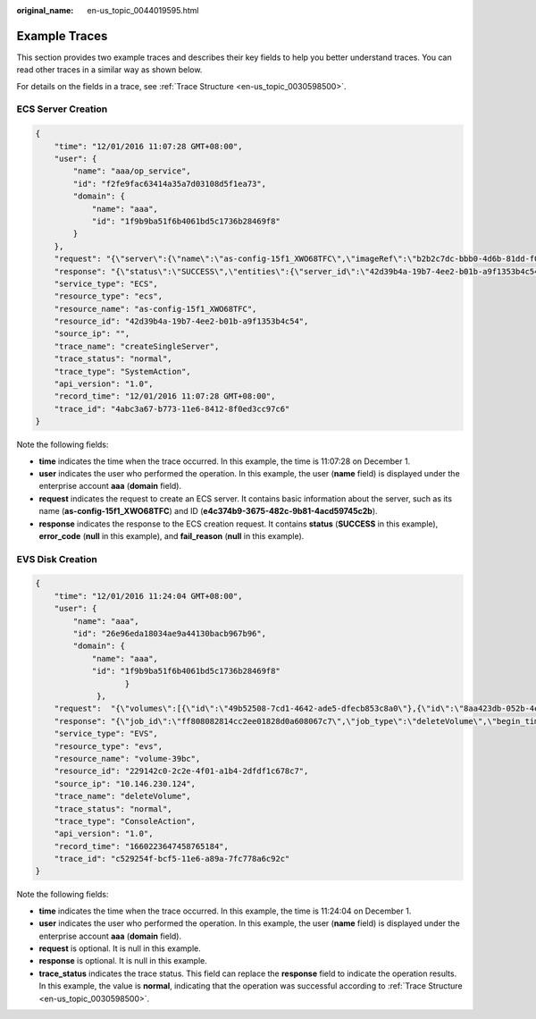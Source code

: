 :original_name: en-us_topic_0044019595.html

.. _en-us_topic_0044019595:

Example Traces
==============

This section provides two example traces and describes their key fields to help you better understand traces. You can read other traces in a similar way as shown below.

For details on the fields in a trace, see :ref:`Trace Structure <en-us_topic_0030598500>`.

ECS Server Creation
-------------------

.. code-block::

   {
       "time": "12/01/2016 11:07:28 GMT+08:00",
       "user": {
           "name": "aaa/op_service",
           "id": "f2fe9fac63414a35a7d03108d5f1ea73",
           "domain": {
               "name": "aaa",
               "id": "1f9b9ba51f6b4061bd5c1736b28469f8"
           }
       },
       "request": "{\"server\":{\"name\":\"as-config-15f1_XWO68TFC\",\"imageRef\":\"b2b2c7dc-bbb0-4d6b-81dd-f0904023d54f\",\"flavorRef\":\"m1.tiny\",\"personality\":[],\"vpcid\":\"e4c374b9-3675-482c-9b81-4acd59745c2b\",\"nics\":[{\"subnet_id\":\"fff89132-88d4-4e5b-9e27-d9001167d24f\",\"nictype\":null,\"ip_address\":null,\"binding:profile\":null,\"extra_dhcp_opts\":null}],\"adminPass\":\"********\",\"count\":1,\"metadata\":{\"op_svc_userid\":\"26e96eda18034ae9a44130bacb967b96\"},\"availability_zone\":\"az1.dc1\",\"root_volume\":{\"volumetype\":\"SATA\",\"extendparam\":{\"resourceSpecCode\":\"SATA\"},\"size\":40},\"data_volumes\":[],\"security_groups\":[{\"id\":\"dd597fd7-d119-4994-a22c-891fcfc54be1\"}],\"key_name\":\"KeyPair-3e51\"}}",
       "response": "{\"status\":\"SUCCESS\",\"entities\":{\"server_id\":\"42d39b4a-19b7-4ee2-b01b-a9f1353b4c54\"},\"job_id\":\"4010b39d58b855980158b8574b270018\",\"job_type\":\"createSingleServer\",\"begin_time\":\"2016-12-01T03:04:38.437Z\",\"end_time\":\"2016-12-01T03:07:26.871Z\",\"error_code\":null,\"fail_reason\":null}",
       "service_type": "ECS",
       "resource_type": "ecs",
       "resource_name": "as-config-15f1_XWO68TFC",
       "resource_id": "42d39b4a-19b7-4ee2-b01b-a9f1353b4c54",
       "source_ip": "",
       "trace_name": "createSingleServer",
       "trace_status": "normal",
       "trace_type": "SystemAction",
       "api_version": "1.0",
       "record_time": "12/01/2016 11:07:28 GMT+08:00",
       "trace_id": "4abc3a67-b773-11e6-8412-8f0ed3cc97c6"
   }

Note the following fields:

-  **time** indicates the time when the trace occurred. In this example, the time is 11:07:28 on December 1.
-  **user** indicates the user who performed the operation. In this example, the user (**name** field) is displayed under the enterprise account **aaa** (**domain** field).
-  **request** indicates the request to create an ECS server. It contains basic information about the server, such as its name (**as-config-15f1_XWO68TFC**) and ID (**e4c374b9-3675-482c-9b81-4acd59745c2b**).
-  **response** indicates the response to the ECS creation request. It contains **status** (**SUCCESS** in this example), **error_code** (**null** in this example), and **fail_reason** (**null** in this example).

EVS Disk Creation
-----------------

.. code-block::

   {
       "time": "12/01/2016 11:24:04 GMT+08:00",
       "user": {
           "name": "aaa",
           "id": "26e96eda18034ae9a44130bacb967b96",
           "domain": {
               "name": "aaa",
               "id": "1f9b9ba51f6b4061bd5c1736b28469f8"
                      }
                },
       "request":  "{\"volumes\":[{\"id\":\"49b52508-7cd1-4642-ade5-dfecb853c8a0\"},{\"id\":\"8aa423db-052b-4ecf-a748-53eab02d4cf0\"},{\"id\":\"4b1ee16f-a469-47eb-9433-4fac2a2f959a\"},{\"id\":\"edc7f193-8fd8-44b3-812b-63cb57fd7932\"},{\"id\":\"4094a2c3-9d62-4a24-bb2e-0f417d27834a\"}]}",,
       "response": "{\"job_id\":\"ff808082814cc2ee01828d0a608067c7\",\"job_type\":\"deleteVolume\",\"begin_time\":\"2022-08-11T13:14:03.775Z\",\"end_time\":\"2022-08-11T13:14:07.458Z\",\"status\":\"SUCCESS\",\"error_code\":null,\"fail_reason\":null,\"entities\":{\"volume_type\":\"SAS\",\"volume_id\":\"edc7f193-8fd8-44b3-812b-63cb57fd7932\",\"size\":10,\"name\":\"volume-8631-lxrtest-0002\"}}",
       "service_type": "EVS",
       "resource_type": "evs",
       "resource_name": "volume-39bc",
       "resource_id": "229142c0-2c2e-4f01-a1b4-2dfdf1c678c7",
       "source_ip": "10.146.230.124",
       "trace_name": "deleteVolume",
       "trace_status": "normal",
       "trace_type": "ConsoleAction",
       "api_version": "1.0",
       "record_time": "1660223647458765184",
       "trace_id": "c529254f-bcf5-11e6-a89a-7fc778a6c92c"
   }

Note the following fields:

-  **time** indicates the time when the trace occurred. In this example, the time is 11:24:04 on December 1.
-  **user** indicates the user who performed the operation. In this example, the user (**name** field) is displayed under the enterprise account **aaa** (**domain** field).
-  **request** is optional. It is null in this example.
-  **response** is optional. It is null in this example.
-  **trace_status** indicates the trace status. This field can replace the **response** field to indicate the operation results. In this example, the value is **normal**, indicating that the operation was successful according to :ref:`Trace Structure <en-us_topic_0030598500>`.
